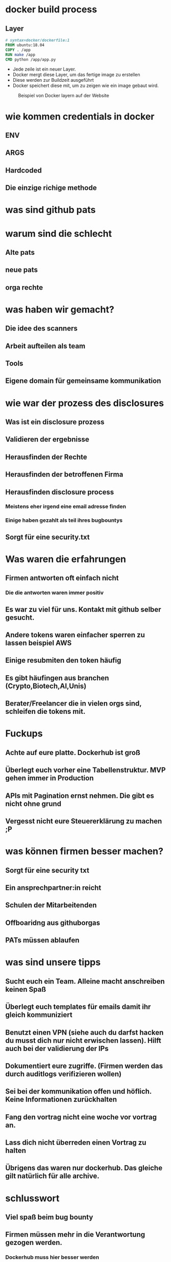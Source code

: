 #+title:
#+author: w1ntermute,splitiii
#+OPTIONS: reveal_single_file:t toc:nil slideNumber:nil num:nil
#+REVEAL_INIT_OPTIONS: slideNumber:false
#+reveal_title_slide: %t </br> %a
#+REVEAL_THEME: white
#+reveal_title_slide_background: ./fig/chatkontrolle_title.jpg



* docker build process
** Layer
#+begin_src Dockerfile
# syntax=docker/dockerfile:1
FROM ubuntu:18.04
COPY . /app
RUN make /app
CMD python /app/app.py
#+end_src
#+Reveal: split
- Jede zeile ist ein neuer Layer.
- Docker mergt diese Layer, um das fertige image zu erstellen
- Diese werden zur Buildzeit ausgeführt
- Docker speichert diese mit, um zu zeigen wie ein image gebaut wird.
#+reveal: split
#+REVEAL_MARGIN: 0.5
#+caption: Beispiel von Docker layern auf der Website
#+name: fig:docke-1
[[./fig/docker_layer_example.png]]

* wie kommen credentials in docker
** ENV

** ARGS
** Hardcoded
** Die einzige richige methode
* was sind github pats
* warum sind die schlecht
** Alte pats
** neue pats
** orga rechte
* was haben wir gemacht?
** Die idee des scanners
** Arbeit aufteilen als team
** Tools
** Eigene domain für gemeinsame kommunikation
* wie war der prozess des disclosures
** Was ist ein disclosure prozess
** Validieren der ergebnisse
** Herausfinden der Rechte
** Herausfinden der betroffenen Firma
** Herausfinden disclosure process
*** Meistens eher irgend eine email adresse finden
*** Einige haben gezahlt als teil ihres bugbountys
** Sorgt für eine security.txt


* Was waren die erfahrungen
** Firmen antworten oft einfach nicht
*** Die die antworten waren immer positiv
** Es war zu viel für uns. Kontakt mit github selber gesucht.
** Andere tokens waren einfacher sperren zu lassen beispiel AWS
** Einige resubmiten den token häufig
** Es gibt häufingen aus branchen (Crypto,Biotech,AI,Unis)
** Berater/Freelancer die in vielen orgs sind, schleifen die tokens mit.
* Fuckups
** Achte auf eure platte. Dockerhub ist groß
** Überlegt euch vorher eine Tabellenstruktur. MVP gehen immer in Production
** APIs mit Pagination ernst nehmen. Die gibt es nicht ohne grund
** Vergesst nicht eure Steuererklärung zu machen ;P

* was können firmen besser machen?
** Sorgt für eine security txt
** Ein ansprechpartner:in reicht
** Schulen der Mitarbeitenden
** Offboaridng aus githuborgas
** PATs müssen ablaufen
* was sind unsere tipps
** Sucht euch ein Team. Alleine macht anschreiben keinen Spaß
** Überlegt euch templates für emails damit ihr gleich kommuniziert
** Benutzt einen VPN (siehe auch du darfst hacken du musst dich nur nicht erwischen lassen). Hilft auch bei der validierung der IPs
** Dokumentiert eure zugriffe. (Firmen werden das durch auditlogs verifizieren wollen)
** Sei bei der kommunikation offen und höflich. Keine Informationen zurückhalten
** Fang den vortrag nicht eine woche vor vortrag an.
** Lass dich nicht überreden einen Vortrag zu halten
** Übrigens das waren nur dockerhub. Das gleiche gilt natürlich für alle archive.
* schlusswort
** Viel spaß beim bug bounty
** Firmen müssen mehr in die Verantwortung gezogen werden.
*** Dockerhub muss hier besser werden
*** Firmen müssen ihre
